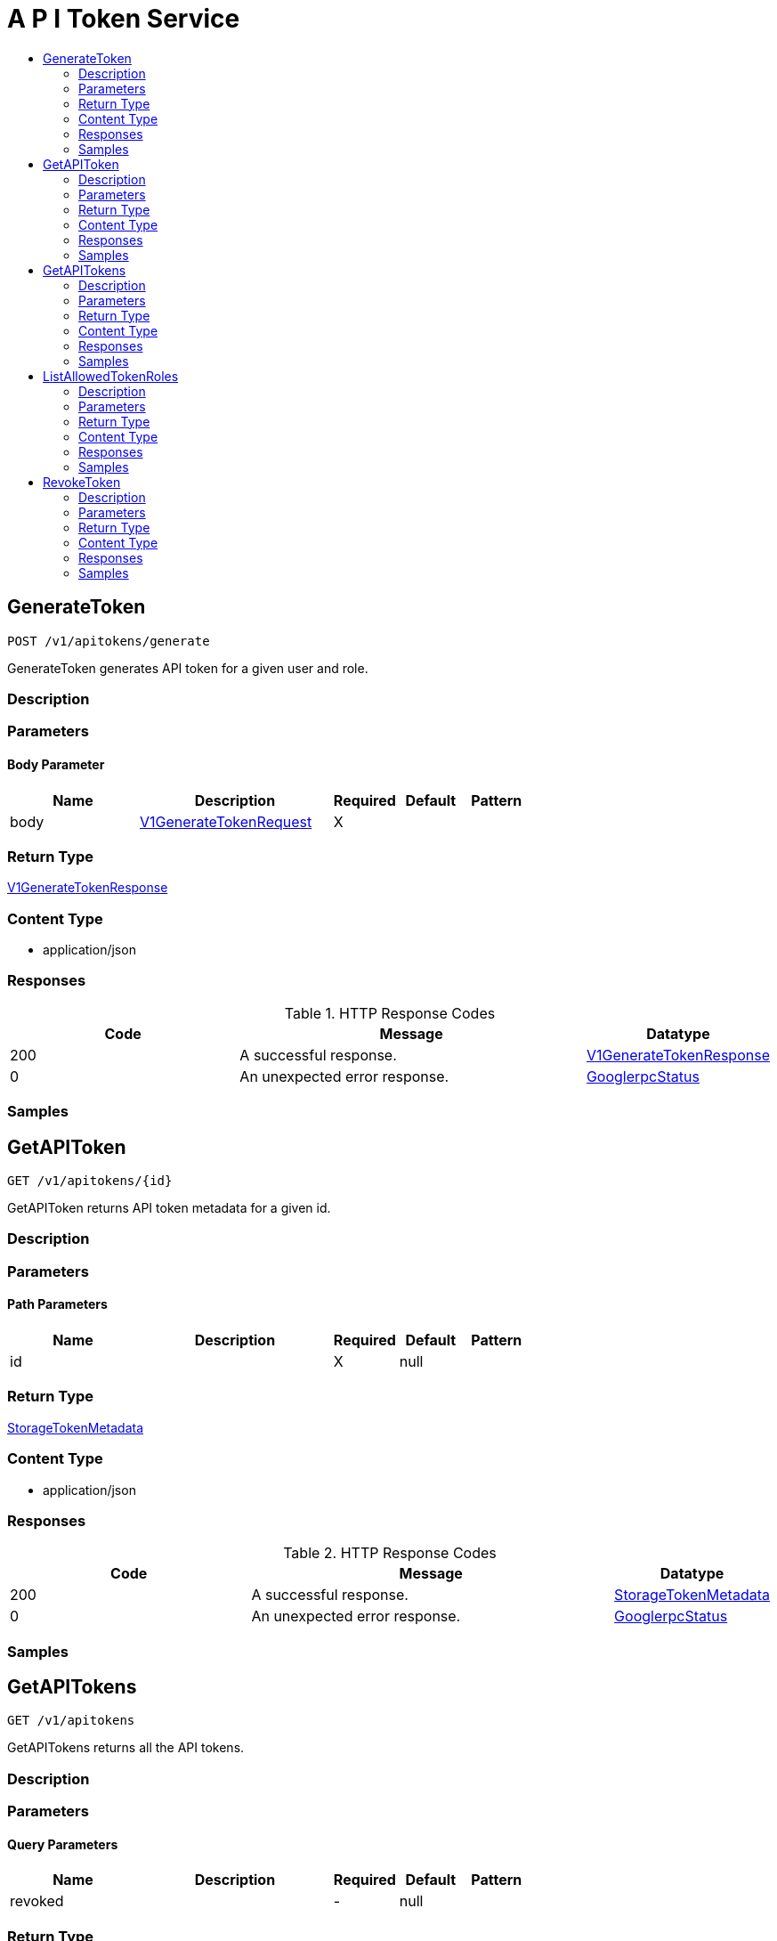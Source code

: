 // Auto-generated by scripts. Do not edit.
:_mod-docs-content-type: ASSEMBLY
[id="APITokenService"]
= A P I Token Service
:toc: macro
:toc-title:

toc::[]

:context: APITokenService

[id="GenerateToken_APITokenService"]
== GenerateToken

`POST /v1/apitokens/generate`

GenerateToken generates API token for a given user and role.

=== Description

=== Parameters

==== Body Parameter

[cols="2,3,1,1,1"]
|===
|Name| Description| Required| Default| Pattern

| body
|  xref:../CommonObjectReference/CommonObjectReference.adoc#V1GenerateTokenRequest_CommonObjectReference[V1GenerateTokenRequest]
| X
| 
| 

|===

=== Return Type

xref:../CommonObjectReference/CommonObjectReference.adoc#V1GenerateTokenResponse_CommonObjectReference[V1GenerateTokenResponse]

=== Content Type

* application/json

=== Responses

.HTTP Response Codes
[cols="2,3,1"]
|===
| Code | Message | Datatype

| 200
| A successful response.
|  xref:../CommonObjectReference/CommonObjectReference.adoc#V1GenerateTokenResponse_CommonObjectReference[V1GenerateTokenResponse]

| 0
| An unexpected error response.
|  xref:../CommonObjectReference/CommonObjectReference.adoc#GooglerpcStatus_CommonObjectReference[GooglerpcStatus]

|===

=== Samples

[id="GetAPIToken_APITokenService"]
== GetAPIToken

`GET /v1/apitokens/{id}`

GetAPIToken returns API token metadata for a given id.

=== Description

=== Parameters

==== Path Parameters

[cols="2,3,1,1,1"]
|===
|Name| Description| Required| Default| Pattern

| id
|  
| X
| null
| 

|===

=== Return Type

xref:../CommonObjectReference/CommonObjectReference.adoc#StorageTokenMetadata_CommonObjectReference[StorageTokenMetadata]

=== Content Type

* application/json

=== Responses

.HTTP Response Codes
[cols="2,3,1"]
|===
| Code | Message | Datatype

| 200
| A successful response.
|  xref:../CommonObjectReference/CommonObjectReference.adoc#StorageTokenMetadata_CommonObjectReference[StorageTokenMetadata]

| 0
| An unexpected error response.
|  xref:../CommonObjectReference/CommonObjectReference.adoc#GooglerpcStatus_CommonObjectReference[GooglerpcStatus]

|===

=== Samples

[id="GetAPITokens_APITokenService"]
== GetAPITokens

`GET /v1/apitokens`

GetAPITokens returns all the API tokens.

=== Description

=== Parameters

==== Query Parameters

[cols="2,3,1,1,1"]
|===
|Name| Description| Required| Default| Pattern

| revoked
|  
| -
| null
| 

|===

=== Return Type

xref:../CommonObjectReference/CommonObjectReference.adoc#V1GetAPITokensResponse_CommonObjectReference[V1GetAPITokensResponse]

=== Content Type

* application/json

=== Responses

.HTTP Response Codes
[cols="2,3,1"]
|===
| Code | Message | Datatype

| 200
| A successful response.
|  xref:../CommonObjectReference/CommonObjectReference.adoc#V1GetAPITokensResponse_CommonObjectReference[V1GetAPITokensResponse]

| 0
| An unexpected error response.
|  xref:../CommonObjectReference/CommonObjectReference.adoc#GooglerpcStatus_CommonObjectReference[GooglerpcStatus]

|===

=== Samples

[id="ListAllowedTokenRoles_APITokenService"]
== ListAllowedTokenRoles

`GET /v1/apitokens/generate/allowed-roles`

GetAllowedTokenRoles return roles that user is allowed to request for API token.

=== Description

=== Parameters

=== Return Type

xref:../CommonObjectReference/CommonObjectReference.adoc#V1ListAllowedTokenRolesResponse_CommonObjectReference[V1ListAllowedTokenRolesResponse]

=== Content Type

* application/json

=== Responses

.HTTP Response Codes
[cols="2,3,1"]
|===
| Code | Message | Datatype

| 200
| A successful response.
|  xref:../CommonObjectReference/CommonObjectReference.adoc#V1ListAllowedTokenRolesResponse_CommonObjectReference[V1ListAllowedTokenRolesResponse]

| 0
| An unexpected error response.
|  xref:../CommonObjectReference/CommonObjectReference.adoc#GooglerpcStatus_CommonObjectReference[GooglerpcStatus]

|===

=== Samples

[id="RevokeToken_APITokenService"]
== RevokeToken

`PATCH /v1/apitokens/revoke/{id}`

RevokeToken removes the API token for a given id.

=== Description

=== Parameters

==== Path Parameters

[cols="2,3,1,1,1"]
|===
|Name| Description| Required| Default| Pattern

| id
|  
| X
| null
| 

|===

=== Return Type

`Object`

=== Content Type

* application/json

=== Responses

.HTTP Response Codes
[cols="2,3,1"]
|===
| Code | Message | Datatype

| 200
| A successful response.
|  `Object`

| 0
| An unexpected error response.
|  xref:../CommonObjectReference/CommonObjectReference.adoc#GooglerpcStatus_CommonObjectReference[GooglerpcStatus]

|===

=== Samples

